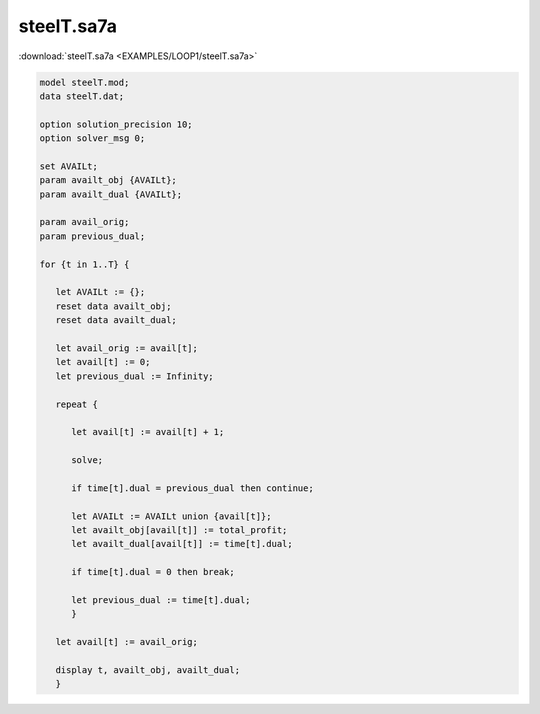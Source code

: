 steelT.sa7a
===========

:download:`steelT.sa7a <EXAMPLES/LOOP1/steelT.sa7a>`

.. code-block:: ampl

    
    model steelT.mod;
    data steelT.dat;
    
    option solution_precision 10;
    option solver_msg 0;
    
    set AVAILt;
    param availt_obj {AVAILt};
    param availt_dual {AVAILt};
    
    param avail_orig;
    param previous_dual;
    
    for {t in 1..T} {
    
       let AVAILt := {};
       reset data availt_obj;
       reset data availt_dual;
    
       let avail_orig := avail[t];
       let avail[t] := 0;
       let previous_dual := Infinity;
    
       repeat {
    
          let avail[t] := avail[t] + 1;
    
          solve;
    
          if time[t].dual = previous_dual then continue;
    
          let AVAILt := AVAILt union {avail[t]};
          let availt_obj[avail[t]] := total_profit;
          let availt_dual[avail[t]] := time[t].dual;
    
          if time[t].dual = 0 then break;
    
          let previous_dual := time[t].dual;
          }
    
       let avail[t] := avail_orig;
    
       display t, availt_obj, availt_dual;
       }
    
